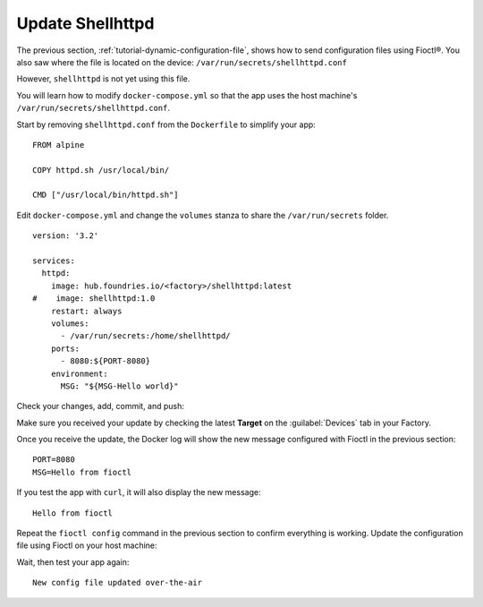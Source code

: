 Update Shellhttpd
^^^^^^^^^^^^^^^^^

The previous section, :ref:`tutorial-dynamic-configuration-file`, shows how to send configuration files using Fioctl®.
You also saw where the file is located on the device: ``/var/run/secrets/shellhttpd.conf``

However, ``shellhttpd`` is not yet using this file.

You will learn how to modify ``docker-compose.yml`` so that the app uses the host machine's ``/var/run/secrets/shellhttpd.conf``.

Start by removing ``shellhttpd.conf`` from the ``Dockerfile`` to simplify your app:

.. prompt:: bash host:~$, auto

    host:~$ gedit shellhttpd/Dockerfile

::

     FROM alpine
     
     COPY httpd.sh /usr/local/bin/
     
     CMD ["/usr/local/bin/httpd.sh"]

Edit ``docker-compose.yml`` and change the ``volumes`` stanza to share the ``/var/run/secrets`` folder.

.. prompt:: bash host:~$, auto

    host:~$ gedit shellhttpd/docker-compose.yml

::

     version: '3.2'
     
     services:
       httpd:
         image: hub.foundries.io/<factory>/shellhttpd:latest
     #    image: shellhttpd:1.0
         restart: always
         volumes:
           - /var/run/secrets:/home/shellhttpd/
         ports:
           - 8080:${PORT-8080}
         environment:
           MSG: "${MSG-Hello world}"

Check your changes, add, commit, and push:

.. prompt:: bash host:~$, auto

    host:~$ git status
    host:~$ git add shellhttpd/Dockerfile
    host:~$ git add shellhttpd/docker-compose.yml
    host:~$ git commit -m "Updating shared folder path"
    host:~$ git push

Make sure you received your update by checking the latest **Target** on the :guilabel:`Devices` tab in your Factory.

Once you receive the update, the Docker log will show the new message configured with Fioctl in the previous section:

.. prompt:: bash device:~$, auto

    device:~$ docker logs -f shellhttpd_httpd_1

::

     PORT=8080
     MSG=Hello from fioctl

If you test the app with ``curl``, it will also display the new message:

.. prompt:: bash host:~$, auto

    host:~$ curl <device IP>:8080

::

     Hello from fioctl

Repeat the ``fioctl config`` command in the previous section to confirm everything is working.
Update the configuration file using Fioctl on your host machine:

.. prompt:: bash host:~$, auto

    host:~$ fioctl devices config set <device-name> shellhttpd.conf="MSG=\"New config file updated over-the-air\""

Wait, then test your app again:

.. prompt:: bash host:~$, auto

    host:~$ curl <device IP>:8080

::

     New config file updated over-the-air
